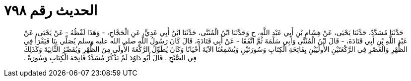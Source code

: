 
= الحديث رقم ٧٩٨

[quote.hadith]
حَدَّثَنَا مُسَدَّدٌ، حَدَّثَنَا يَحْيَى، عَنْ هِشَامِ بْنِ أَبِي عَبْدِ اللَّهِ، ح وَحَدَّثَنَا ابْنُ الْمُثَنَّى، حَدَّثَنَا ابْنُ أَبِي عَدِيٍّ، عَنِ الْحَجَّاجِ، - وَهَذَا لَفْظُهُ - عَنْ يَحْيَى، عَنْ عَبْدِ اللَّهِ بْنِ أَبِي قَتَادَةَ، - قَالَ ابْنُ الْمُثَنَّى وَأَبِي سَلَمَةَ ثُمَّ اتَّفَقَا - عَنْ أَبِي قَتَادَةَ، قَالَ كَانَ رَسُولُ اللَّهِ صلى الله عليه وسلم يُصَلِّي بِنَا فَيَقْرَأُ فِي الظُّهْرِ وَالْعَصْرِ فِي الرَّكْعَتَيْنِ الأُولَيَيْنِ بِفَاتِحَةِ الْكِتَابِ وَسُورَتَيْنِ وَيُسْمِعُنَا الآيَةَ أَحْيَانًا وَكَانَ يُطَوِّلُ الرَّكْعَةَ الأُولَى مِنَ الظُّهْرِ وَيُقَصِّرُ الثَّانِيَةَ وَكَذَلِكَ فِي الصُّبْحِ ‏.‏ قَالَ أَبُو دَاوُدَ لَمْ يَذْكُرْ مُسَدَّدٌ فَاتِحَةَ الْكِتَابِ وَسُورَةً ‏.‏